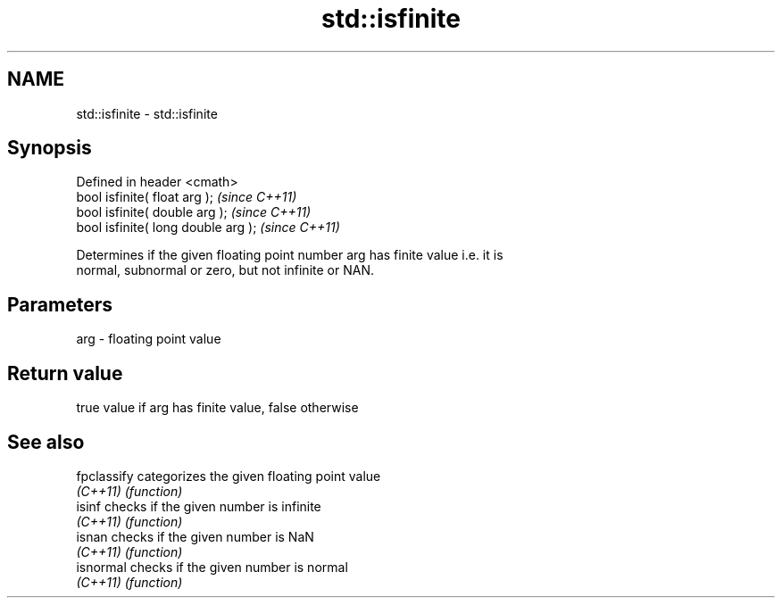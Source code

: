 .TH std::isfinite 3 "Nov 25 2015" "2.0 | http://cppreference.com" "C++ Standard Libary"
.SH NAME
std::isfinite \- std::isfinite

.SH Synopsis
   Defined in header <cmath>
   bool isfinite( float arg );        \fI(since C++11)\fP
   bool isfinite( double arg );       \fI(since C++11)\fP
   bool isfinite( long double arg );  \fI(since C++11)\fP

   Determines if the given floating point number arg has finite value i.e. it is
   normal, subnormal or zero, but not infinite or NAN.

.SH Parameters

   arg - floating point value

.SH Return value

   true value if arg has finite value, false otherwise

.SH See also

   fpclassify categorizes the given floating point value
   \fI(C++11)\fP    \fI(function)\fP 
   isinf      checks if the given number is infinite
   \fI(C++11)\fP    \fI(function)\fP 
   isnan      checks if the given number is NaN
   \fI(C++11)\fP    \fI(function)\fP 
   isnormal   checks if the given number is normal
   \fI(C++11)\fP    \fI(function)\fP 
